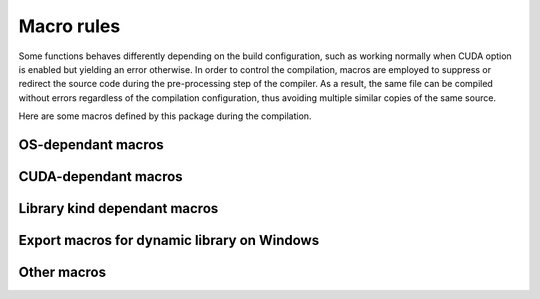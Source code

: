 Macro rules
===========

Some functions behaves differently depending on the build configuration, such as
working normally when CUDA option is enabled but yielding an error otherwise. In
order to control the compilation, macros are employed to suppress or redirect
the source code during the pre-processing step of the compiler. As a result, the
same file can be compiled without errors regardless of the compilation
configuration, thus avoiding multiple similar copies of the same source.

Here are some macros defined by this package during the compilation.

OS-dependant macros
^^^^^^^^^^^^^^^^^^^

.. envvar:: __MERLIN_WINDOWS__

   :Condition: Defined when the package is compiled on Windows and the compiler
      is MSVC.
   :Source: ``src/platform.hpp``.
   :Usage: Wrapping around included header files and function definitions for
      Windows.

   .. code-block:: cpp

      // include "windows.h" only if the OS is Windows
      #ifdef __MERLIN_WINDOWS__
      #include <windows.h>
      #endif // __MERLIN_WINDOWS__

      void foo(void) {
         #ifdef __MERLIN_WINDOWS__
         preprocessing_step_only_on_windows();  // Executed only on Windows
         #endif // __MERLIN_WINDOWS__
      }

.. envvar:: __MERLIN_LINUX__

   :Condition: Defined when the package is compiled on Linux and the compiler
      is GNU ``g++``.
   :Source: ``src/platform.hpp``.
   :Usage: Wrapping around included header files and function definitions for
      Linux.

   .. code-block:: cpp

      // include "unistd.h" only if the OS is Linux
      #ifdef __MERLIN_LINUX__
      #include <unistd.h>
      #endif // __MERLIN_LINUX__

      void foo(void) {
         #ifdef __MERLIN_LINUX__
         preprocessing_step_only_on_linux();  // Executed only on Linux
         #endif // __MERLIN_LINUX__
      }

CUDA-dependant macros
^^^^^^^^^^^^^^^^^^^^^

.. envvar:: __MERLIN_CUDA__

   :Condition: Defined when :envvar:`MERLIN_CUDA` is ``ON``.
   :Source: ``CMakeLists.txt``.
   :Usage: Wrapping around definition of a host function in ``cpp`` source that
      depends on the CUDA option, or a class members visible only in CUDA
      configuration.

   .. code-block:: cpp

      // foo.hpp
      void foo(void);

      class Foo {
        public:
          int visible_;  // Visible regardless of CUDA option
          #ifdef __MERLIN_CUDA__
          int invisible_;  // Visible only when CUDA option enabled
          #endif  // __MERLIN_CUDA__
      };

      // foo.cpp
      #ifndef __MERLIN_CUDA__
      void foo(void) {
          FAILURE(cuda_compile_error,
                  "This function is defined only when CUDA option enabled.\n")
      }
      #endif  // __MERLIN_CUDA__

      // foo.cu (another implementation when CUDA option enabled)
      void foo(void) {
          cuda_function();
      }

.. envvar:: __NVCC__

   :Condition: Defined when the compiler is CUDA ``nvcc``.
   :Source: Native with ``nvcc`` compiler.
   :Usage: Wrapping around declaration or definition of inlined device
      functions in header, or template of device function in template.

   .. code-block:: cpp

      // foo.hpp
      #ifdef __NVCC__
      __device__ void foo(void);

      __device__ inline void foo_inline(void) {
          do_sth();
      }
      #endif  // __NVCC__

      // foo.tpp
      #ifdef __NVCC__
      template <typename T>
      __device__ T add(T a, T b) {
          return a+b;
      }
      #endif  // __NVCC__

.. envvar:: __CUDA_ARCH__

   :Condition: Defined when the compiler is CUDA ``nvcc`` inside a
      ``__device__`` function.
   :Source: Native with ``nvcc`` compiler.
   :Usage: Inside a ``__host__ __device__`` function definition with different
      implementation on CPU and GPU.

   .. code-block:: cpp

      // foo.rdc
      __host__ __device__ void foo(void) {
         #ifndef __CUDA_ARCH__
         cpu_function();
         #else
         gpu_function();
         #endif  // __CUDA_ARCH__
      }

Library kind dependant macros
^^^^^^^^^^^^^^^^^^^^^^^^^^^^^

.. envvar:: __MERLIN_BUILT_AS_STATIC__

   :Condition: Defined at compilation of static library.
   :Source: ``CMakeLists.txt``.

.. envvar:: __LIBMERLINCUDA__

   :Condition: Defined at compilation of ``libmerlincuda``.
   :Source: ``CMakeLists.txt``.

Export macros for dynamic library on Windows
^^^^^^^^^^^^^^^^^^^^^^^^^^^^^^^^^^^^^^^^^^^^

.. envvar:: MERLIN_EXPORTS

   :Condition: Defined at compilation of dynamic library ``libmerlin`` on
      Windows.
   :Source: ``exports.hpp``.
   :Usage: Append before functions and classes that are linked dynamically with
      the dynamic library ``merlin.dll``.
   :Note: This macro with expands to empty when compiling on Linux, or when
      compiling static library (:envvar:`MERLIN_LIBKIND` is ``STATIC``).

.. envvar:: MERLINSHARED_EXPORTS

   :Condition: Defined at compilation of dynamic library ``libmerlinshared`` on
      Windows.
   :Source: ``exports.hpp``.
   :Usage: Append before functions and classes that are linked dynamically with
      the dynamic library ``merlinshared.dll``.
   :Note: Similar to :envvar:`MERLIN_EXPORTS`, this macro with expands to empty
      when compiling on Linux, or when compiling static library.

Other macros
^^^^^^^^^^^^

.. envvar:: __MERLIN_DEBUG__

   :Condition: Defined when compiling in debug mode.
   :Source: ``CMakeLists.txt``.
